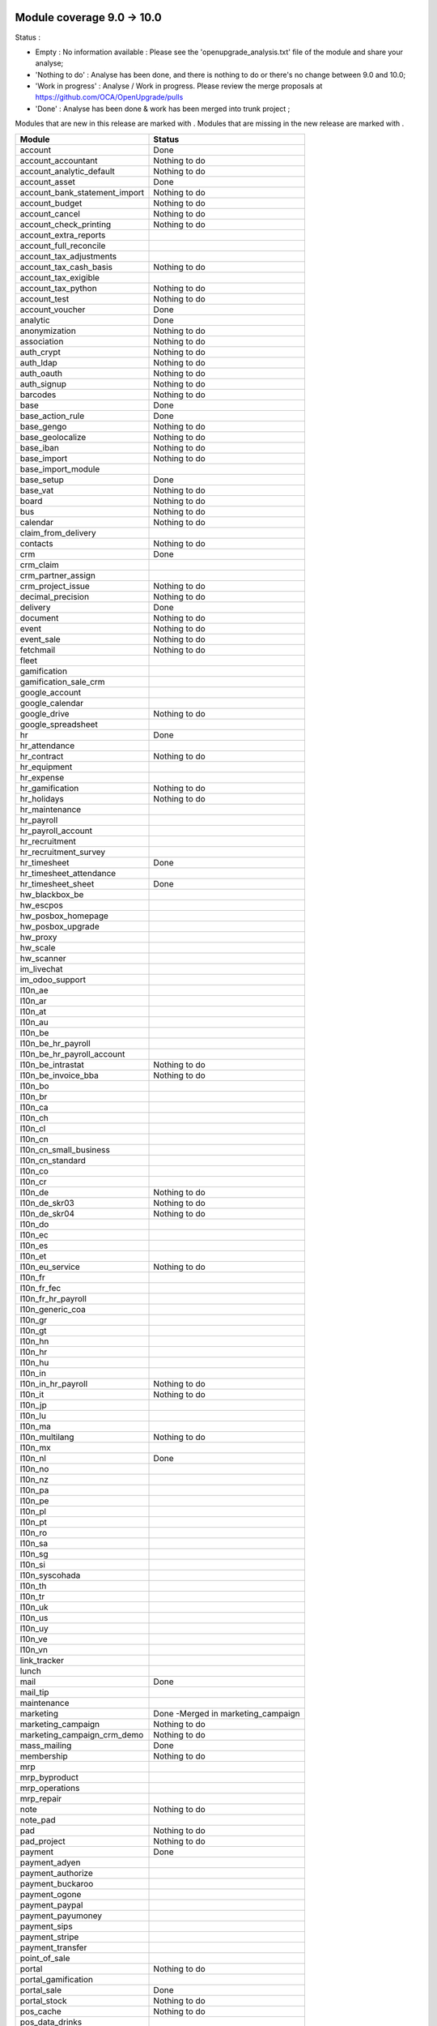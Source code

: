 Module coverage 9.0 -> 10.0
===========================

Status :

* Empty : No information available : Please see the
  'openupgrade_analysis.txt' file of the module and share your analyse;

* 'Nothing to do' : Analyse has been done, and there is nothing to do or
  there's no change between 9.0 and 10.0;

* 'Work in progress' : Analyse / Work in progress.  Please review the
  merge proposals at https://github.com/OCA/OpenUpgrade/pulls

* 'Done' : Analyse has been done & work has been merged into trunk project ;

Modules that are new in this release are marked with |new|. Modules that are
missing in the new release are marked with |del|.

.. |new| image:: images/new.png
.. |del| image:: images/deleted.png

+-----------------------------------+-----------------------------------+
|Module                             |Status                             |
+===================================+===================================+
|account                            | Done                              |
+-----------------------------------+-----------------------------------+
|account_accountant                 | Nothing to do                     |
+-----------------------------------+-----------------------------------+
|account_analytic_default           | Nothing to do                     |
+-----------------------------------+-----------------------------------+
|account_asset                      | Done                              |
+-----------------------------------+-----------------------------------+
|account_bank_statement_import      | Nothing to do                     |
+-----------------------------------+-----------------------------------+
|account_budget                     | Nothing to do                     |
+-----------------------------------+-----------------------------------+
|account_cancel                     | Nothing to do                     |
+-----------------------------------+-----------------------------------+
|account_check_printing             | Nothing to do                     |
+-----------------------------------+-----------------------------------+
| |del| account_extra_reports       |                                   |
+-----------------------------------+-----------------------------------+
| |del| account_full_reconcile      |                                   |
+-----------------------------------+-----------------------------------+
| |del| account_tax_adjustments     |                                   |
+-----------------------------------+-----------------------------------+
|account_tax_cash_basis             | Nothing to do                     |
+-----------------------------------+-----------------------------------+
| |del| account_tax_exigible        |                                   |
+-----------------------------------+-----------------------------------+
|account_tax_python                 | Nothing to do                     |
+-----------------------------------+-----------------------------------+
|account_test                       | Nothing to do                     |
+-----------------------------------+-----------------------------------+
|account_voucher                    | Done                              |
+-----------------------------------+-----------------------------------+
|analytic                           | Done                              |
+-----------------------------------+-----------------------------------+
|anonymization                      | Nothing to do                     |
+-----------------------------------+-----------------------------------+
|association                        | Nothing to do                     |
+-----------------------------------+-----------------------------------+
|auth_crypt                         | Nothing to do                     |
+-----------------------------------+-----------------------------------+
|auth_ldap                          | Nothing to do                     |
+-----------------------------------+-----------------------------------+
|auth_oauth                         | Nothing to do                     |
+-----------------------------------+-----------------------------------+
|auth_signup                        | Nothing to do                     |
+-----------------------------------+-----------------------------------+
|barcodes                           | Nothing to do                     |
+-----------------------------------+-----------------------------------+
|base                               | Done                              |
+-----------------------------------+-----------------------------------+
|base_action_rule                   | Done                              |
+-----------------------------------+-----------------------------------+
|base_gengo                         | Nothing to do                     |
+-----------------------------------+-----------------------------------+
|base_geolocalize                   | Nothing to do                     |
+-----------------------------------+-----------------------------------+
|base_iban                          | Nothing to do                     |
+-----------------------------------+-----------------------------------+
|base_import                        | Nothing to do                     |
+-----------------------------------+-----------------------------------+
|base_import_module                 |                                   |
+-----------------------------------+-----------------------------------+
|base_setup                         | Done                              |
+-----------------------------------+-----------------------------------+
|base_vat                           | Nothing to do                     |
+-----------------------------------+-----------------------------------+
|board                              | Nothing to do                     |
+-----------------------------------+-----------------------------------+
|bus                                | Nothing to do                     |
+-----------------------------------+-----------------------------------+
|calendar                           | Nothing to do                     |
+-----------------------------------+-----------------------------------+
| |del| claim_from_delivery         |                                   |
+-----------------------------------+-----------------------------------+
| |new| contacts                    | Nothing to do                     |
+-----------------------------------+-----------------------------------+
|crm                                | Done                              |
+-----------------------------------+-----------------------------------+
| |del| crm_claim                   |                                   |
+-----------------------------------+-----------------------------------+
| |del| crm_partner_assign          |                                   |
+-----------------------------------+-----------------------------------+
|crm_project_issue                  | Nothing to do                     |
+-----------------------------------+-----------------------------------+
|decimal_precision                  | Nothing to do                     |
+-----------------------------------+-----------------------------------+
|delivery                           | Done                              |
+-----------------------------------+-----------------------------------+
|document                           | Nothing to do                     |
+-----------------------------------+-----------------------------------+
|event                              | Nothing to do                     |
+-----------------------------------+-----------------------------------+
|event_sale                         | Nothing to do                     |
+-----------------------------------+-----------------------------------+
|fetchmail                          | Nothing to do                     |
+-----------------------------------+-----------------------------------+
|fleet                              |                                   |
+-----------------------------------+-----------------------------------+
|gamification                       |                                   |
+-----------------------------------+-----------------------------------+
|gamification_sale_crm              |                                   |
+-----------------------------------+-----------------------------------+
|google_account                     |                                   |
+-----------------------------------+-----------------------------------+
|google_calendar                    |                                   |
+-----------------------------------+-----------------------------------+
|google_drive                       | Nothing to do                     |
+-----------------------------------+-----------------------------------+
|google_spreadsheet                 |                                   |
+-----------------------------------+-----------------------------------+
|hr                                 | Done                              |
+-----------------------------------+-----------------------------------+
|hr_attendance                      |                                   |
+-----------------------------------+-----------------------------------+
|hr_contract                        | Nothing to do                     |
+-----------------------------------+-----------------------------------+
| |del| hr_equipment                |                                   |
+-----------------------------------+-----------------------------------+
|hr_expense                         |                                   |
+-----------------------------------+-----------------------------------+
|hr_gamification                    | Nothing to do                     |
+-----------------------------------+-----------------------------------+
|hr_holidays                        | Nothing to do                     |
+-----------------------------------+-----------------------------------+
| |new| hr_maintenance              |                                   |
+-----------------------------------+-----------------------------------+
|hr_payroll                         |                                   |
+-----------------------------------+-----------------------------------+
|hr_payroll_account                 |                                   |
+-----------------------------------+-----------------------------------+
|hr_recruitment                     |                                   |
+-----------------------------------+-----------------------------------+
| |new| hr_recruitment_survey       |                                   |
+-----------------------------------+-----------------------------------+
|hr_timesheet                       | Done                              |
+-----------------------------------+-----------------------------------+
| |new| hr_timesheet_attendance     |                                   |
+-----------------------------------+-----------------------------------+
|hr_timesheet_sheet                 | Done                              |
+-----------------------------------+-----------------------------------+
|hw_blackbox_be                     |                                   |
+-----------------------------------+-----------------------------------+
|hw_escpos                          |                                   |
+-----------------------------------+-----------------------------------+
|hw_posbox_homepage                 |                                   |
+-----------------------------------+-----------------------------------+
|hw_posbox_upgrade                  |                                   |
+-----------------------------------+-----------------------------------+
|hw_proxy                           |                                   |
+-----------------------------------+-----------------------------------+
|hw_scale                           |                                   |
+-----------------------------------+-----------------------------------+
|hw_scanner                         |                                   |
+-----------------------------------+-----------------------------------+
|im_livechat                        |                                   |
+-----------------------------------+-----------------------------------+
| |del| im_odoo_support             |                                   |
+-----------------------------------+-----------------------------------+
|l10n_ae                            |                                   |
+-----------------------------------+-----------------------------------+
|l10n_ar                            |                                   |
+-----------------------------------+-----------------------------------+
|l10n_at                            |                                   |
+-----------------------------------+-----------------------------------+
|l10n_au                            |                                   |
+-----------------------------------+-----------------------------------+
|l10n_be                            |                                   |
+-----------------------------------+-----------------------------------+
|l10n_be_hr_payroll                 |                                   |
+-----------------------------------+-----------------------------------+
|l10n_be_hr_payroll_account         |                                   |
+-----------------------------------+-----------------------------------+
|l10n_be_intrastat                  | Nothing to do                     |
+-----------------------------------+-----------------------------------+
|l10n_be_invoice_bba                | Nothing to do                     |
+-----------------------------------+-----------------------------------+
|l10n_bo                            |                                   |
+-----------------------------------+-----------------------------------+
|l10n_br                            |                                   |
+-----------------------------------+-----------------------------------+
|l10n_ca                            |                                   |
+-----------------------------------+-----------------------------------+
|l10n_ch                            |                                   |
+-----------------------------------+-----------------------------------+
|l10n_cl                            |                                   |
+-----------------------------------+-----------------------------------+
|l10n_cn                            |                                   |
+-----------------------------------+-----------------------------------+
|l10n_cn_small_business             |                                   |
+-----------------------------------+-----------------------------------+
|l10n_cn_standard                   |                                   |
+-----------------------------------+-----------------------------------+
|l10n_co                            |                                   |
+-----------------------------------+-----------------------------------+
|l10n_cr                            |                                   |
+-----------------------------------+-----------------------------------+
|l10n_de                            | Nothing to do                     |
+-----------------------------------+-----------------------------------+
|l10n_de_skr03                      | Nothing to do                     |
+-----------------------------------+-----------------------------------+
|l10n_de_skr04                      | Nothing to do                     |
+-----------------------------------+-----------------------------------+
|l10n_do                            |                                   |
+-----------------------------------+-----------------------------------+
|l10n_ec                            |                                   |
+-----------------------------------+-----------------------------------+
|l10n_es                            |                                   |
+-----------------------------------+-----------------------------------+
|l10n_et                            |                                   |
+-----------------------------------+-----------------------------------+
|l10n_eu_service                    | Nothing to do                     |
+-----------------------------------+-----------------------------------+
|l10n_fr                            |                                   |
+-----------------------------------+-----------------------------------+
|l10n_fr_fec                        |                                   |
+-----------------------------------+-----------------------------------+
|l10n_fr_hr_payroll                 |                                   |
+-----------------------------------+-----------------------------------+
|l10n_generic_coa                   |                                   |
+-----------------------------------+-----------------------------------+
|l10n_gr                            |                                   |
+-----------------------------------+-----------------------------------+
|l10n_gt                            |                                   |
+-----------------------------------+-----------------------------------+
|l10n_hn                            |                                   |
+-----------------------------------+-----------------------------------+
|l10n_hr                            |                                   |
+-----------------------------------+-----------------------------------+
|l10n_hu                            |                                   |
+-----------------------------------+-----------------------------------+
|l10n_in                            |                                   |
+-----------------------------------+-----------------------------------+
|l10n_in_hr_payroll                 | Nothing to do                     |
+-----------------------------------+-----------------------------------+
|l10n_it                            | Nothing to do                     |
+-----------------------------------+-----------------------------------+
|l10n_jp                            |                                   |
+-----------------------------------+-----------------------------------+
|l10n_lu                            |                                   |
+-----------------------------------+-----------------------------------+
|l10n_ma                            |                                   |
+-----------------------------------+-----------------------------------+
|l10n_multilang                     | Nothing to do                     |
+-----------------------------------+-----------------------------------+
|l10n_mx                            |                                   |
+-----------------------------------+-----------------------------------+
|l10n_nl                            | Done                              |
+-----------------------------------+-----------------------------------+
|l10n_no                            |                                   |
+-----------------------------------+-----------------------------------+
|l10n_nz                            |                                   |
+-----------------------------------+-----------------------------------+
|l10n_pa                            |                                   |
+-----------------------------------+-----------------------------------+
|l10n_pe                            |                                   |
+-----------------------------------+-----------------------------------+
|l10n_pl                            |                                   |
+-----------------------------------+-----------------------------------+
|l10n_pt                            |                                   |
+-----------------------------------+-----------------------------------+
|l10n_ro                            |                                   |
+-----------------------------------+-----------------------------------+
|l10n_sa                            |                                   |
+-----------------------------------+-----------------------------------+
|l10n_sg                            |                                   |
+-----------------------------------+-----------------------------------+
|l10n_si                            |                                   |
+-----------------------------------+-----------------------------------+
|l10n_syscohada                     |                                   |
+-----------------------------------+-----------------------------------+
|l10n_th                            |                                   |
+-----------------------------------+-----------------------------------+
|l10n_tr                            |                                   |
+-----------------------------------+-----------------------------------+
|l10n_uk                            |                                   |
+-----------------------------------+-----------------------------------+
|l10n_us                            |                                   |
+-----------------------------------+-----------------------------------+
|l10n_uy                            |                                   |
+-----------------------------------+-----------------------------------+
|l10n_ve                            |                                   |
+-----------------------------------+-----------------------------------+
|l10n_vn                            |                                   |
+-----------------------------------+-----------------------------------+
|link_tracker                       |                                   |
+-----------------------------------+-----------------------------------+
|lunch                              |                                   |
+-----------------------------------+-----------------------------------+
|mail                               | Done                              |
+-----------------------------------+-----------------------------------+
| |del| mail_tip                    |                                   |
+-----------------------------------+-----------------------------------+
| |new| maintenance                 |                                   |
+-----------------------------------+-----------------------------------+
| |del| marketing                   | Done -Merged in marketing_campaign|
+-----------------------------------+-----------------------------------+
|marketing_campaign                 | Nothing to do                     |
+-----------------------------------+-----------------------------------+
|marketing_campaign_crm_demo        | Nothing to do                     |
+-----------------------------------+-----------------------------------+
|mass_mailing                       | Done                              |
+-----------------------------------+-----------------------------------+
|membership                         | Nothing to do                     |
+-----------------------------------+-----------------------------------+
|mrp                                |                                   |
+-----------------------------------+-----------------------------------+
|mrp_byproduct                      |                                   |
+-----------------------------------+-----------------------------------+
| |del| mrp_operations              |                                   |
+-----------------------------------+-----------------------------------+
|mrp_repair                         |                                   |
+-----------------------------------+-----------------------------------+
|note                               | Nothing to do                     |
+-----------------------------------+-----------------------------------+
|note_pad                           |                                   |
+-----------------------------------+-----------------------------------+
|pad                                | Nothing to do                     |
+-----------------------------------+-----------------------------------+
|pad_project                        | Nothing to do                     |
+-----------------------------------+-----------------------------------+
|payment                            | Done                              |
+-----------------------------------+-----------------------------------+
|payment_adyen                      |                                   |
+-----------------------------------+-----------------------------------+
|payment_authorize                  |                                   |
+-----------------------------------+-----------------------------------+
|payment_buckaroo                   |                                   |
+-----------------------------------+-----------------------------------+
|payment_ogone                      |                                   |
+-----------------------------------+-----------------------------------+
|payment_paypal                     |                                   |
+-----------------------------------+-----------------------------------+
| |new| payment_payumoney           |                                   |
+-----------------------------------+-----------------------------------+
|payment_sips                       |                                   |
+-----------------------------------+-----------------------------------+
| |new| payment_stripe              |                                   |
+-----------------------------------+-----------------------------------+
|payment_transfer                   |                                   |
+-----------------------------------+-----------------------------------+
|point_of_sale                      |                                   |
+-----------------------------------+-----------------------------------+
|portal                             | Nothing to do                     |
+-----------------------------------+-----------------------------------+
|portal_gamification                |                                   |
+-----------------------------------+-----------------------------------+
|portal_sale                        | Done                              |
+-----------------------------------+-----------------------------------+
|portal_stock                       | Nothing to do                     |
+-----------------------------------+-----------------------------------+
|pos_cache                          | Nothing to do                     |
+-----------------------------------+-----------------------------------+
| |new| pos_data_drinks             |                                   |
+-----------------------------------+-----------------------------------+
|pos_discount                       |                                   |
+-----------------------------------+-----------------------------------+
|pos_mercury                        |                                   |
+-----------------------------------+-----------------------------------+
|pos_reprint                        |                                   |
+-----------------------------------+-----------------------------------+
|pos_restaurant                     |                                   |
+-----------------------------------+-----------------------------------+
|procurement                        | Nothing to do                     |
+-----------------------------------+-----------------------------------+
|procurement_jit                    | Nothing to do                     |
+-----------------------------------+-----------------------------------+
|product                            | Done                              |
+-----------------------------------+-----------------------------------+
|product_email_template             | Nothing to do                     |
+-----------------------------------+-----------------------------------+
|product_expiry                     |                                   |
+-----------------------------------+-----------------------------------+
|product_extended                   |                                   |
+-----------------------------------+-----------------------------------+
|product_margin                     |                                   |
+-----------------------------------+-----------------------------------+
| |del| product_uos                 |                                   |
+-----------------------------------+-----------------------------------+
| |del| product_visible_discount    |                                   |
+-----------------------------------+-----------------------------------+
|project                            | Done                              |
+-----------------------------------+-----------------------------------+
|project_issue                      | Done                              |
+-----------------------------------+-----------------------------------+
|project_issue_sheet                |                                   |
+-----------------------------------+-----------------------------------+
| |del| project_timesheet           | Done - Merged in hr_timesheet     |
+-----------------------------------+-----------------------------------+
|purchase                           | Nothing to do                     |
+-----------------------------------+-----------------------------------+
| |new| purchase_mrp                |                                   |
+-----------------------------------+-----------------------------------+
|purchase_requisition               |                                   |
+-----------------------------------+-----------------------------------+
|rating                             |                                   |
+-----------------------------------+-----------------------------------+
|rating_project                     |                                   |
+-----------------------------------+-----------------------------------+
|rating_project_issue               |                                   |
+-----------------------------------+-----------------------------------+
|report                             | Nothing to do                     |
+-----------------------------------+-----------------------------------+
|report_intrastat                   | Nothing to do                     |
+-----------------------------------+-----------------------------------+
| |del| report_webkit               |                                   |
+-----------------------------------+-----------------------------------+
|resource                           | Nothing to do                     |
+-----------------------------------+-----------------------------------+
|sale                               | Done                              |
+-----------------------------------+-----------------------------------+
|sale_crm                           | Done                              |
+-----------------------------------+-----------------------------------+
|sale_expense                       |                                   |
+-----------------------------------+-----------------------------------+
| |del| sale_layout                 | Done - Included in sale           |
+-----------------------------------+-----------------------------------+
|sale_margin                        |                                   |
+-----------------------------------+-----------------------------------+
|sale_mrp                           |                                   |
+-----------------------------------+-----------------------------------+
|sale_order_dates                   |                                   |
+-----------------------------------+-----------------------------------+
| |del| sale_service                |                                   |
+-----------------------------------+-----------------------------------+
| |new| sale_service_rating         |                                   |
+-----------------------------------+-----------------------------------+
|sale_stock                         | Done                              |
+-----------------------------------+-----------------------------------+
|sale_timesheet                     |                                   |
+-----------------------------------+-----------------------------------+
|sales_team                         | Done                              |
+-----------------------------------+-----------------------------------+
|stock                              | Done                              |
+-----------------------------------+-----------------------------------+
|stock_account                      | Nothing to do                     |
+-----------------------------------+-----------------------------------+
|stock_calendar                     | Nothing to do                     |
+-----------------------------------+-----------------------------------+
|stock_dropshipping                 |                                   |
+-----------------------------------+-----------------------------------+
|stock_landed_costs                 |                                   |
+-----------------------------------+-----------------------------------+
|stock_picking_wave                 |                                   |
+-----------------------------------+-----------------------------------+
|subscription                       | Nothing to do                     |
+-----------------------------------+-----------------------------------+
|survey                             | Done                              |
+-----------------------------------+-----------------------------------+
|survey_crm                         | Nothing to do                     |
+-----------------------------------+-----------------------------------+
|theme_bootswatch                   |                                   |
+-----------------------------------+-----------------------------------+
|theme_default                      |                                   |
+-----------------------------------+-----------------------------------+
|utm                                | Nothing to do                     |
+-----------------------------------+-----------------------------------+
| |del| warning                     |                                   |
+-----------------------------------+-----------------------------------+
|web                                | Nothing to do                     |
+-----------------------------------+-----------------------------------+
| |del| web_analytics               |                                   |
+-----------------------------------+-----------------------------------+
|web_calendar                       | Nothing to do                     |
+-----------------------------------+-----------------------------------+
|web_diagram                        | Nothing to do                     |
+-----------------------------------+-----------------------------------+
|web_editor                         |                                   |
+-----------------------------------+-----------------------------------+
|web_kanban                         | Nothing to do                     |
+-----------------------------------+-----------------------------------+
|web_kanban_gauge                   | Nothing to do                     |
+-----------------------------------+-----------------------------------+
|web_planner                        | Nothing to do                     |
+-----------------------------------+-----------------------------------+
|web_settings_dashboard             |                                   |
+-----------------------------------+-----------------------------------+
| |del| web_tip                     | Done                              |
+-----------------------------------+-----------------------------------+
| |new| web_tour                    | Nothing to do                     |
+-----------------------------------+-----------------------------------+
| |del| web_view_editor             | Done                              |
+-----------------------------------+-----------------------------------+
|website                            | Done                              |
+-----------------------------------+-----------------------------------+
|website_blog                       | Nothing to do                     |
+-----------------------------------+-----------------------------------+
|website_crm                        | Nothing to do                     |
+-----------------------------------+-----------------------------------+
| |del| website_crm_claim           |                                   |
+-----------------------------------+-----------------------------------+
|website_crm_partner_assign         | Nothing to do                     |
+-----------------------------------+-----------------------------------+
|website_customer                   | Nothing to do                     |
+-----------------------------------+-----------------------------------+
|website_event                      | Nothing to do                     |
+-----------------------------------+-----------------------------------+
|website_event_questions            |                                   |
+-----------------------------------+-----------------------------------+
|website_event_sale                 | Nothing to do                     |
+-----------------------------------+-----------------------------------+
|website_event_track                | Nothing to do                     |
+-----------------------------------+-----------------------------------+
|website_form                       |                                   |
+-----------------------------------+-----------------------------------+
|website_forum                      |                                   |
+-----------------------------------+-----------------------------------+
|website_forum_doc                  | Nothing to do                     |
+-----------------------------------+-----------------------------------+
|website_gengo                      |                                   |
+-----------------------------------+-----------------------------------+
|website_google_map                 | Nothing to do                     |
+-----------------------------------+-----------------------------------+
|website_hr                         | Nothing to do                     |
+-----------------------------------+-----------------------------------+
|website_hr_recruitment             |                                   |
+-----------------------------------+-----------------------------------+
|website_issue                      |                                   |
+-----------------------------------+-----------------------------------+
|website_links                      |                                   |
+-----------------------------------+-----------------------------------+
|website_livechat                   |                                   |
+-----------------------------------+-----------------------------------+
|website_mail                       | Nothing to do                     |
+-----------------------------------+-----------------------------------+
|website_mail_channel               | Nothing to do                     |
+-----------------------------------+-----------------------------------+
|website_mass_mailing               |                                   |
+-----------------------------------+-----------------------------------+
|website_membership                 | Nothing to do                     |
+-----------------------------------+-----------------------------------+
|website_partner                    | Nothing to do                     |
+-----------------------------------+-----------------------------------+
|website_payment                    |                                   |
+-----------------------------------+-----------------------------------+
|website_portal                     |                                   |
+-----------------------------------+-----------------------------------+
|website_portal_sale                |                                   |
+-----------------------------------+-----------------------------------+
| |new| website_project             | Nothing to do                     |
+-----------------------------------+-----------------------------------+
|website_project_issue              |                                   |
+-----------------------------------+-----------------------------------+
|website_project_issue_sheet        |                                   |
+-----------------------------------+-----------------------------------+
| |new| website_project_timesheet   |                                   |
+-----------------------------------+-----------------------------------+
|website_quote                      |                                   |
+-----------------------------------+-----------------------------------+
|website_rating_project_issue       |                                   |
+-----------------------------------+-----------------------------------+
|website_sale                       | Done                              |
+-----------------------------------+-----------------------------------+
|website_sale_delivery              |                                   |
+-----------------------------------+-----------------------------------+
|website_sale_digital               | Nothing to do                     |
+-----------------------------------+-----------------------------------+
|website_sale_options               | Nothing to do                     |
+-----------------------------------+-----------------------------------+
|website_sale_stock                 | Nothing to do                     |
+-----------------------------------+-----------------------------------+
|website_slides                     | Nothing to do                     |
+-----------------------------------+-----------------------------------+
|website_theme_install              | Nothing to do                     |
+-----------------------------------+-----------------------------------+
|website_twitter                    | Nothing to do                     |
+-----------------------------------+-----------------------------------+

OCA modules
===========

Here you will find the coverage of OpenUpgrade for other OCA modules that has
suffered any kind of transformation and it has been taken into account here:

OCA/account-invoicing
---------------------

* |del| account_invoice_shipping address: Feature is now included in core sale
  module.

OCA/sale-workflow
-----------------

* |del| sale_order_back2draft: Feature is now included in core sale module.

OCA/social
----------

* |del| mass_mailing_security_group: These extra permissions are not needed
  anymore. Anyway, you will need to manually assign the "Mass mailing user"
  permission for granting access to required users.
